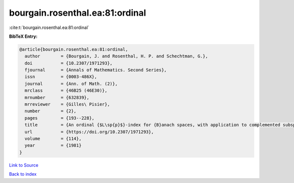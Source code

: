 bourgain.rosenthal.ea:81:ordinal
================================

:cite:t:`bourgain.rosenthal.ea:81:ordinal`

**BibTeX Entry:**

.. code-block:: bibtex

   @article{bourgain.rosenthal.ea:81:ordinal,
     author        = {Bourgain, J. and Rosenthal, H. P. and Schechtman, G.},
     doi           = {10.2307/1971293},
     fjournal      = {Annals of Mathematics. Second Series},
     issn          = {0003-486X},
     journal       = {Ann. of Math. (2)},
     mrclass       = {46B25 (46E30)},
     mrnumber      = {632839},
     mrreviewer    = {Gilles\ Pisier},
     number        = {2},
     pages         = {193--228},
     title         = {An ordinal {$L\sp{p}$}-index for {B}anach spaces, with application to complemented subspaces of {\$L\sp{p}\$}},
     url           = {https://doi.org/10.2307/1971293},
     volume        = {114},
     year          = {1981}
   }

`Link to Source <https://doi.org/10.2307/1971293},>`_


`Back to index <../By-Cite-Keys.html>`_
